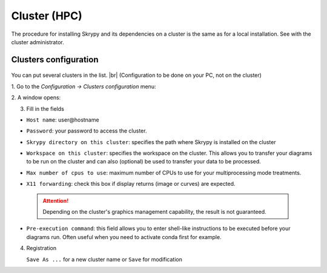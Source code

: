 Cluster (HPC)
=============

The procedure for installing Skrypy and its dependencies on a cluster is the same as for a local installation.
See with the cluster administrator.

Clusters configuration
^^^^^^^^^^^^^^^^^^^^^^^^

   .. |pic1| image:: ../ressources/menu_config_clusters.png
      :width: 60%
      :alt: (skrypy buttons)

   .. |pic2| image:: ../ressources/cluster_config.png
      :width: 80%
      :alt: (cluster config)

You can put several clusters in the list. |br|
(Configuration to be done on your PC, not on the cluster)

1. Go to the `Configuration -> Clusters configuration` menu:
|pic1|

2. A window opens:
|pic2|

3. Fill in the fields  

- ``Host name``: user\@hostname
    ..
- ``Password``: your password to access the cluster.
    ..
- ``Skrypy directory on this cluster``: specifies the path where Skrypy is installed on the cluster
    ..
- ``Workspace on this cluster``: specifies the workspace on the cluster. This allows you to transfer your diagrams to be run on the cluster and can also (optional) be used to transfer your data to be processed.
    ..
- ``Max number of cpus to use``: maximum number of CPUs to use for your multiprocessing mode treatments. 
    ..
- ``X11 forwarding``: check this box if display returns (image or curves) are expected.
    ..
 
 .. attention::
    Depending on the cluster's graphics management capability, the result is not guaranteed.

- ``Pre-execution command``: this field allows you to enter shell-like instructions to be executed before your diagrams run. Often useful when you need to activate conda first for example. 
    ..

.. # define a hard line break for HTML
.. |br| raw:: html

   <br />

4. Registration 

   ``Save As ...`` for a new cluster name  or ``Save`` for modification
    ..
